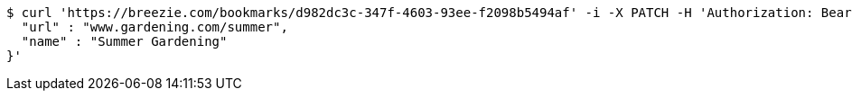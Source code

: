 [source,bash]
----
$ curl 'https://breezie.com/bookmarks/d982dc3c-347f-4603-93ee-f2098b5494af' -i -X PATCH -H 'Authorization: Bearer: 0b79bab50daca910b000d4f1a2b675d604257e42' -H 'Content-Type: application/json' -d '{
  "url" : "www.gardening.com/summer",
  "name" : "Summer Gardening"
}'
----
